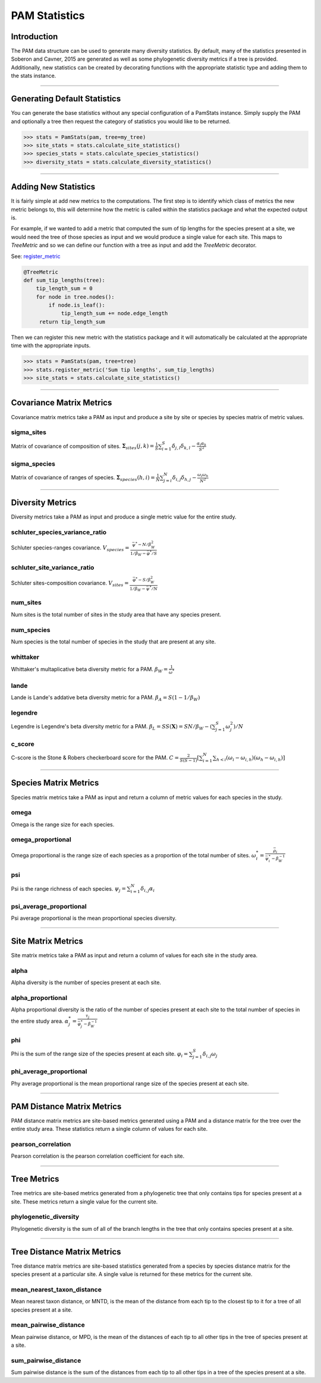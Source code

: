 ==============
PAM Statistics
==============

Introduction
============
The PAM data structure can be used to generate many diversity statistics.  By
default, many of the statistics presented in Soberon and Cavner, 2015 are
generated as well as some phylogenetic diversity metrics if a tree is provided.
Additionally, new statistics can be created by decorating functions with the
appropriate statistic type and adding them to the stats instance.

----

Generating Default Statistics
=============================
You can generate the base statistics without any special configuration of a
PamStats instance.  Simply supply the PAM and optionally a tree then request
the category of statistics you would like to be returned.

.. code-block:: python

    >>> stats = PamStats(pam, tree=my_tree)
    >>> site_stats = stats.calculate_site_statistics()
    >>> species_stats = stats.calculate_species_statistics()
    >>> diversity_stats = stats.calculate_diversity_statistics()

----

Adding New Statistics
=====================
It is fairly simple at add new metrics to the computations.  The first step is
to identify which class of metrics the new metric belongs to, this will
determine how the metric is called within the statistics package and what the
expected output is.

For example, if we wanted to add a metric that computed the sum of tip lengths
for the species present at a site, we would need the tree of those species as
input and we would produce a single value for each site.  This maps to
`TreeMetric` and so we can define our function with a tree as input and add the
`TreeMetric` decorator.

See: `register_metric <../autoapi/lmpy/statistics/pam_stats/index.html#lmpy.statistics.pam_stats.PamStats.register_metric>`_

.. code-block:: python

    @TreeMetric
    def sum_tip_lengths(tree):
        tip_length_sum = 0
        for node in tree.nodes():
            if node.is_leaf():
                tip_length_sum += node.edge_length
         return tip_length_sum

Then we can register this new metric with the statistics package and it will
automatically be calculated at the appropriate time with the appropriate
inputs.

.. code-block:: python

    >>> stats = PamStats(pam, tree=tree)
    >>> stats.register_metric('Sum tip lengths', sum_tip_lengths)
    >>> site_stats = stats.calculate_site_statistics()

----

Covariance Matrix Metrics
=========================
Covariance matrix metrics take a PAM as input and produce a site by site or
species by species matrix of metric values.

sigma_sites
-----------
Matrix of covariance of composition of sites.
:math:`\mathbf{\Sigma}_{sites}(j,k) = \frac{1}{S}\sum_{i=1}^{S}\delta_{j,l}\delta_{k,l} - \frac{\alpha_j\alpha_k}{S^2}`

sigma_species
-------------
Matrix of covariance of ranges of species.
:math:`\mathbf{\Sigma}_{species}(h,i) = \frac{1}{N}\sum_{j=i}^{N}\delta_{i,j}\delta_{h,j} - \frac{\omega_i\omega_h}{N^2}`

----

Diversity Metrics
=================
Diversity metrics take a PAM as input and produce a single metric value for the
entire study.

schluter_species_variance_ratio
-------------------------------
Schluter species-ranges covariance.
:math:`V_{species} = \frac{\bar{\psi}^* - N /\beta_W^2}{1/\beta_W - \bar{\varphi}^* / S}`

schluter_site_variance_ratio
----------------------------
Schluter sites-composition covariance.
:math:`V_{sites} = \frac{\bar{\varphi}^* - S /\beta_W^2}{1/\beta_W - \bar{\psi}^* / N}`

num_sites
---------
Num sites is the total number of sites in the study area that have any species
present.

num_species
-----------
Num species is the total number of species in the study that are present at any
site.

whittaker
---------
Whittaker's multaplicative beta diversity metric for a PAM.
:math:`\beta_W = \frac{1}{\bar{\omega}^{*}}`

lande
-----
Lande is Lande's addative beta diversity metric for a PAM.
:math:`\beta_A = S(1 - 1/\beta_W)`

legendre
--------
Legendre is Legendre's beta diversity metric for a PAM.
:math:`\beta_L = SS(\mathbf{X}) = SN / \beta_W - \left (\sum_{j=1}^{S}\omega_j^2 \right ) / N`

c_score
-------
C-score is the Stone & Robers checkerboard score for the PAM.
:math:`C = \frac{2}{S(S-1)}\left [ \sum_{i=1}^{N} \sum_{h<i}(\omega_i - \omega_{i,h})(\omega_h - \omega_{i,h}) \right ]`

----

Species Matrix Metrics
======================
Species matrix metrics take a PAM as input and return a column of metric values
for each species in the study.

omega
-----
Omega is the range size for each species.

omega_proportional
------------------
Omega proportional is the range size of each species as a proportion of the
total number of sites.
:math:`\omega_i^* = \frac{\bar{\rho}_i}{\bar{\psi}_i^* - \beta_W^{-1}}`

psi
---
Psi is the range richness of each species.
:math:`\psi_j = \sum_{i=1}^{N}\delta_{i,j} \alpha_i`

psi_average_proportional
------------------------
Psi average proportional is the mean proportional species diversity.

----

Site Matrix Metrics
===================
Site matrix metrics take a PAM as input and return a column of values for each
site in the study area.

alpha
-----
Alpha diversity is the number of species present at each site.

alpha_proportional
------------------
Alpha proportional diversity is the ratio of the number of species present at
each site to the total number of species in the entire study area.
:math:`\alpha_j^* = \frac{\tau_j}{\bar{\varphi}_j^*-\beta_W^{-1}}`

phi
---
Phi is the sum of the range size of the species present at each site.
:math:`\varphi_i = \sum_{j=1}^{S}\delta_{i,j} \omega_j`

phi_average_proportional
------------------------
Phy average proportional is the mean proportional range size of the species
present at each site.

----

PAM Distance Matrix Metrics
===========================
PAM distance matrix metrics are site-based metrics generated using a PAM and a
distance matrix for the tree over the entire study area.  These statistics
return a single column of values for each site.

pearson_correlation
-------------------
Pearson correlation is the pearson correlation coefficient for each site.

----

Tree Metrics
============
Tree metrics are site-based metrics generated from a phylogenetic tree that
only contains tips for species present at a site.  These metrics return a
single value for the current site.

phylogenetic_diversity
----------------------
Phylogenetic diversity is the sum of all of the branch lengths in the tree that
only contains species present at a site.

----

Tree Distance Matrix Metrics
============================
Tree distance matrix metrics are site-based statistics generated from a species
by species distance matrix for the species present at a particular site.  A
single value is returned for these metrics for the current site.

mean_nearest_taxon_distance
---------------------------
Mean nearest taxon distance, or MNTD, is the mean of the distance from each tip
to the closest tip to it for a tree of all species present at a site.

mean_pairwise_distance
----------------------
Mean pairwise distance, or MPD, is the mean of the distances of each tip to all
other tips in the tree of species present at a site.

sum_pairwise_distance
---------------------
Sum pairwise distance is the sum of the distances from each tip to all other
tips in a tree of the species present at a site.
